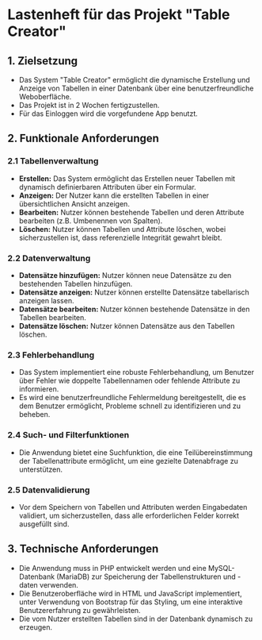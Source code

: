 * Lastenheft für das Projekt "Table Creator"

** 1. Zielsetzung
- Das System "Table Creator" ermöglicht die dynamische Erstellung und Anzeige von Tabellen in einer Datenbank
  über eine benutzerfreundliche Weboberfläche.
- Das Projekt ist in 2 Wochen fertigzustellen.
- Für das Einloggen wird die vorgefundene App benutzt. 

** 2. Funktionale Anforderungen
*** 2.1 Tabellenverwaltung
- *Erstellen:* Das System ermöglicht das Erstellen neuer Tabellen mit dynamisch definierbaren Attributen über ein Formular.
- *Anzeigen:* Der Nutzer kann die erstellten Tabellen in einer übersichtlichen Ansicht anzeigen.
- *Bearbeiten:* Nutzer können bestehende Tabellen und deren Attribute bearbeiten (z.B. Umbenennen von Spalten).
- *Löschen:* Nutzer können Tabellen und Attribute löschen, wobei sicherzustellen ist, dass referenzielle 
  Integrität gewahrt bleibt.

*** 2.2 Datenverwaltung
- *Datensätze hinzufügen:* Nutzer können neue Datensätze zu den bestehenden Tabellen hinzufügen.
- *Datensätze anzeigen:* Nutzer können erstellte Datensätze tabellarisch anzeigen lassen.
- *Datensätze bearbeiten:* Nutzer können bestehende Datensätze in den Tabellen bearbeiten.
- *Datensätze löschen:* Nutzer können Datensätze aus den Tabellen löschen.

*** 2.3 Fehlerbehandlung
- Das System implementiert eine robuste Fehlerbehandlung, um Benutzer über Fehler wie doppelte Tabellennamen 
  oder fehlende Attribute zu informieren.
- Es wird eine benutzerfreundliche Fehlermeldung bereitgestellt, die es dem Benutzer ermöglicht, 
  Probleme schnell zu identifizieren und zu beheben.

*** 2.4 Such- und Filterfunktionen
- Die Anwendung bietet eine Suchfunktion, die eine Teilübereinstimmung der Tabellenattribute ermöglicht, 
  um eine gezielte Datenabfrage zu unterstützen.

*** 2.5 Datenvalidierung
- Vor dem Speichern von Tabellen und Attributen werden Eingabedaten validiert, um sicherzustellen, 
  dass alle erforderlichen Felder korrekt ausgefüllt sind.

** 3. Technische Anforderungen
- Die Anwendung muss in PHP entwickelt werden und eine MySQL-Datenbank (MariaDB) zur Speicherung 
  der Tabellenstrukturen und -daten verwenden.
- Die Benutzeroberfläche wird in HTML und JavaScript implementiert, unter Verwendung von Bootstrap für das Styling, 
  um eine interaktive Benutzererfahrung zu gewährleisten.
- Die vom Nutzer erstellten Tabellen sind in der Datenbank dynamisch zu erzeugen. 
